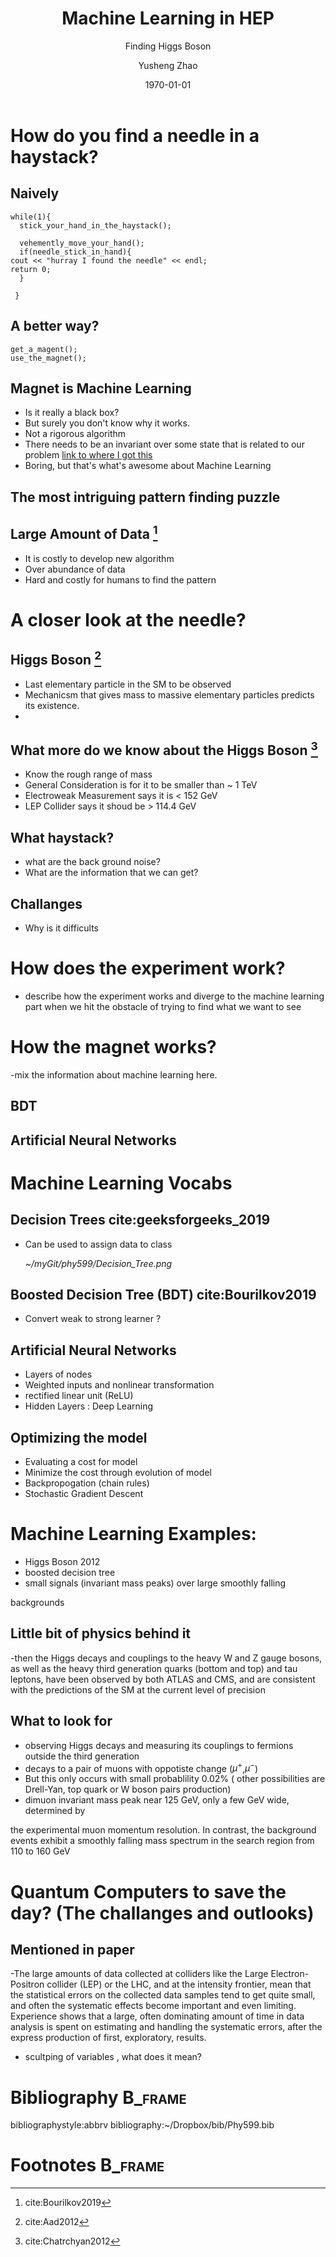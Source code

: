#+OPTIONS: H:2 toc:t ^:nil tags:t f:t
#+AUTHOR: Yusheng Zhao
#+EMAIL: yusheng.zhao@stonybrook.edu
#+DATE: \today
#+TITLE: Machine Learning in HEP
#+SUBTITLE: Finding Higgs Boson
#+Description: A brief discussion of machine learning helps to find Higgs Boson
#+BEAMER_THEME: Berlin
#+BEAMER_FONT_THEME: professionalfonts
#+startup: beamer
#+LATEX_CLASS: beamer
#+LATEX_CLASS_OPTIONS: [presentation, smaller]
#+LATEX_HEADER: \usepackage{braket}
#+COLUMNS: %40ITEM %10BEAMER_env(Env) %9BEAMER_envargs(Env Args) %4BEAMER_col(Col) %10BEAMER_extra(Extra)


* How do you find a needle in a haystack?

** Naively

   #+BEGIN_SRC c++ 
     while(1){
       stick_your_hand_in_the_haystack();

       vehemently_move_your_hand();
       if(needle_stick_in_hand){
	 cout << "hurray I found the needle" << endl;
	 return 0;
       }

      }
   #+END_SRC
  
** A better way?
   
   #+BEGIN_SRC c++ 
     get_a_magent();
     use_the_magnet();
   #+END_SRC

** Magnet is Machine Learning
   - Is it really a black box?
   - But surely you don't know why it works.
   - Not a rigorous algorithm
   - There needs to be an invariant over some state that is related to our
     problem [[http://web.cs.ucla.edu/~pouchet/lectures/doc/888.11.algo.6.pdf][link to where I got this]]
   - Boring, but that's what's awesome about Machine Learning
     
** The most intriguing pattern finding puzzle
** Large Amount of Data [fn:2]
   - It is costly to develop new algorithm
   - Over abundance of data
   - Hard and costly for humans to find the pattern
* A closer look at the needle?
** Higgs Boson [fn:1]
   - Last elementary particle in the SM to be observed
   - Mechanicsm that gives mass to massive elementary particles predicts its
     existence.
   -
** What more do we know about the Higgs Boson [fn:3]
   - Know the rough range of mass
   - General Consideration is for it to be smaller than ~ 1 TeV
   - Electroweak Measurement says it is  < 152 GeV
   - LEP Collider says it shoud be > 114.4 GeV
     
** What haystack?
   - what are the back ground noise?
   - What are the information that we can get?
** Challanges
   - Why is it difficults
* How does the experiment work?
  - describe how the experiment works and diverge to the machine learning part
    when we hit the obstacle of trying to find what we want to see
* How the magnet works?
  -mix the information about machine learning here.
** BDT
** Artificial Neural Networks
* Machine Learning Vocabs
** Decision Trees cite:geeksforgeeks_2019
   - Can be used to assign data to class
         #+ATTR_LATEX: :width=0.9\textwidth  
	 [[~/myGit/phy599/Decision_Tree.png]]
** Boosted Decision Tree (BDT) cite:Bourilkov2019
   - Convert weak to strong learner ?
** Artificial Neural Networks
   - Layers of nodes
   - Weighted inputs and nonlinear transformation
   - rectified linear unit (ReLU)
   - Hidden Layers : Deep Learning
** Optimizing the model
   - Evaluating a cost for model
   - Minimize the cost through evolution of model
   - Backpropogation (chain rules)
   - Stochastic Gradient Descent
* Machine Learning Examples:
  - Higgs Boson 2012
  - boosted decision tree
  - small signals (invariant mass peaks) over large smoothly falling
backgrounds
** Little bit of physics behind it
   -then the Higgs decays and couplings to the heavy W and Z
gauge bosons, as well as the heavy third generation quarks (bottom and top) and
tau leptons, have been observed by both ATLAS and CMS, and are consistent with
the predictions of the SM at the current level of precision
** What to look for
   - observing Higgs decays and measuring its couplings to fermions outside the third generation
   - decays to a pair of muons with oppotiste change ($\mu^{+}$,$\mu^{-}$)
   - But this only occurs with small probablility 0.02% ( other possibilities
     are Drell-Yan, top quark or W boson pairs production)
   - dimuon invariant mass peak near 125 GeV, only a few GeV wide, determined by
the experimental muon momentum resolution. In contrast, the background events
exhibit a smoothly falling mass spectrum in the search region from 110 to 160 GeV

* Quantum Computers to save the day? (The challanges and outlooks)
** Mentioned in paper 
  
  -The large amounts of data collected at colliders like the Large Electron-Positron
collider (LEP) or the LHC, and at the intensity frontier, mean that the statistical
errors on the collected data samples tend to get quite small, and often the systematic
effects become important and even limiting. Experience shows that a large, often
dominating amount of time in data analysis is spent on estimating and handling
the systematic errors, after the express production of first, exploratory, results.
  - scultping of variables , what does it mean?


  

* Bibliography                                                      :B_frame:
  :PROPERTIES:
  :BEAMER_env: frame
  :END:
  
  bibliographystyle:abbrv
  bibliography:~/Dropbox/bib/Phy599.bib

* Footnotes                                                         :B_frame:
  :PROPERTIES:
  :BEAMER_env: frame
  :END:

[fn:3] cite:Chatrchyan2012 

[fn:2] cite:Bourilkov2019 

[fn:1] cite:Aad2012
